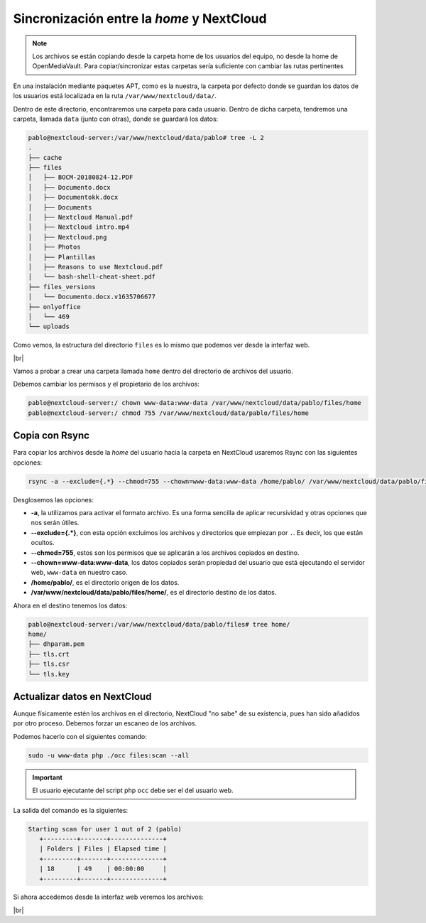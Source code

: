 ############################################
Sincronización entre la *home* y NextCloud
############################################

.. note::

   Los archivos se están copiando desde la carpeta home de los usuarios del equipo, no desde la home de OpenMediaVault. Para copiar/sincronizar estas carpetas sería suficiente con cambiar las rutas pertinentes


En una instalación mediante paquetes APT, como es la nuestra, la carpeta por defecto donde se guardan los datos de los usuarios está localizada en la ruta ``/var/www/nextcloud/data/``. 

Dentro de este directorio, encontraremos una carpeta para cada usuario. Dentro de dicha carpeta, tendremos una carpeta, llamada ``data`` (junto con otras), donde se guardará los datos:

.. code-block::

    pablo@nextcloud-server:/var/www/nextcloud/data/pablo# tree -L 2
    .
    ├── cache
    ├── files
    │   ├── BOCM-20180824-12.PDF
    │   ├── Documento.docx
    │   ├── Documentokk.docx
    │   ├── Documents
    │   ├── Nextcloud Manual.pdf
    │   ├── Nextcloud intro.mp4
    │   ├── Nextcloud.png
    │   ├── Photos
    │   ├── Plantillas
    │   ├── Reasons to use Nextcloud.pdf
    │   └── bash-shell-cheat-sheet.pdf
    ├── files_versions
    │   └── Documento.docx.v1635706677
    ├── onlyoffice
    │   └── 469
    └── uploads


Como vemos, la estructura del directorio ``files`` es lo mismo que podemos ver desde la interfaz web. 

.. image :: ../images/nexcloud/nc-31.png
   :width: 500
   :align: center
   :alt: Imagen en la que se puede ver la estructura de las carpetas desde la web. 
|br|


Vamos a probar a crear una carpeta llamada ``home`` dentro del directorio de archivos del usuario. 

Debemos cambiar los permisos y el propietario de los archivos:

.. code-block:: console

   pablo@nextcloud-server:/ chown www-data:www-data /var/www/nextcloud/data/pablo/files/home
   pablo@nextcloud-server:/ chmod 755 /var/www/nextcloud/data/pablo/files/home


Copia con Rsync
================

Para copiar los archivos desde la *home* del usuario hacia la carpeta en NextCloud usaremos Rsync con las siguientes opciones:

.. code-block::

   rsync -a --exclude={.*} --chmod=755 --chown=www-data:www-data /home/pablo/ /var/www/nextcloud/data/pablo/files/home/


Desglosemos las opciones:

* **-a**, la utilizamos para activar el formato archivo. Es una forma sencilla de aplicar recursividad y otras opciones que nos serán útiles.
* **--exclude={.*}**, con esta opción excluimos los archivos y directorios que empiezan por ``.``. Es decir, los que están ocultos. 
* **--chmod=755**, estos son los permisos que se aplicarán a los archivos copiados en destino. 
* **--chown=www-data:www-data**, los datos copiados serán propiedad del usuario que está ejecutando el servidor web, ``www-data`` en nuestro caso. 
* **/home/pablo/**, es el directorio origen de los datos. 
* **/var/www/nextcloud/data/pablo/files/home/**, es el directorio destino de los datos. 


Ahora en el destino tenemos los datos:

.. code-block::

   pablo@nextcloud-server:/var/www/nextcloud/data/pablo/files# tree home/
   home/
   ├── dhparam.pem
   ├── tls.crt
   ├── tls.csr
   └── tls.key


Actualizar datos en NextCloud
===============================

Aunque físicamente estén los archivos en el directorio, NextCloud "no sabe" de su existencia, pues han sido añadidos por otro proceso. Debemos forzar un escaneo de los archivos. 

Podemos hacerlo con el siguientes comando:


.. code-block::

   sudo -u www-data php ./occ files:scan --all


.. important::

   El usuario ejecutante del script php ``occ`` debe ser el del usuario web. 


La salida del comando es la siguientes:


.. code-block::

   Starting scan for user 1 out of 2 (pablo)
      +---------+-------+--------------+
      | Folders | Files | Elapsed time |
      +---------+-------+--------------+
      | 18      | 49    | 00:00:00     |
      +---------+-------+--------------+


Si ahora accedemos desde la interfaz web veremos los archivos:

.. image :: ../images/nexcloud/nc-32.png
   :width: 500
   :align: center
   :alt: Interfaz web en la que se ven los archivos copiardos con Rsync en la web.
|br|




.. |br| raw:: html

   <br />